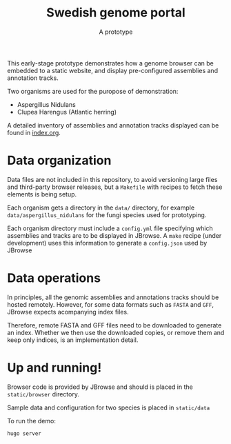 #+title: Swedish genome portal
#+subtitle: A prototype

This early-stage prototype demonstrates how a genome browser can be
embedded to a static website, and display pre-configured assemblies
and annotation tracks.

Two organisms are used for the puropose of demonstration:
- Aspergillus Nidulans
- Clupea Harengus (Atlantic herring)

A detailed inventory of assemblies and annotation tracks displayed can
be found in [[file:index.org][index.org]].


* Data organization

Data files are not included in this repository, to avoid versioning
large files and third-party browser releases, but a =Makefile= with
recipes to fetch these elements is being setup.

Each organism gets a directory in the =data/= directory, for example
=data/aspergillus_nidulans= for the fungi species used for
prototyping.

Each organism directory must include a =config.yml= file specifying
which assemblies and tracks are to be displayed in JBrowse. A =make=
recipe (under development) uses this information to generate a
=config.json= used by JBrowse

* Data operations

In principles, all the genomic assemblies and annotations tracks
should be hosted remotely. However, for some data formats such as =FASTA=
and =GFF=, JBrowse expects acompanying index files.

Therefore, remote FASTA and GFF files need to be downloaded to
generate an index. Whether we then use the downloaded copies, or
remove them and keep only indices, is an implementation detail.

* Up and running!

Browser code is provided by JBrowse and should is placed in the
=static/browser= directory.

Sample data and configuration for two species is placed in =static/data=

To run the demo:
#+begin_src bash
  hugo server
#+end_src
